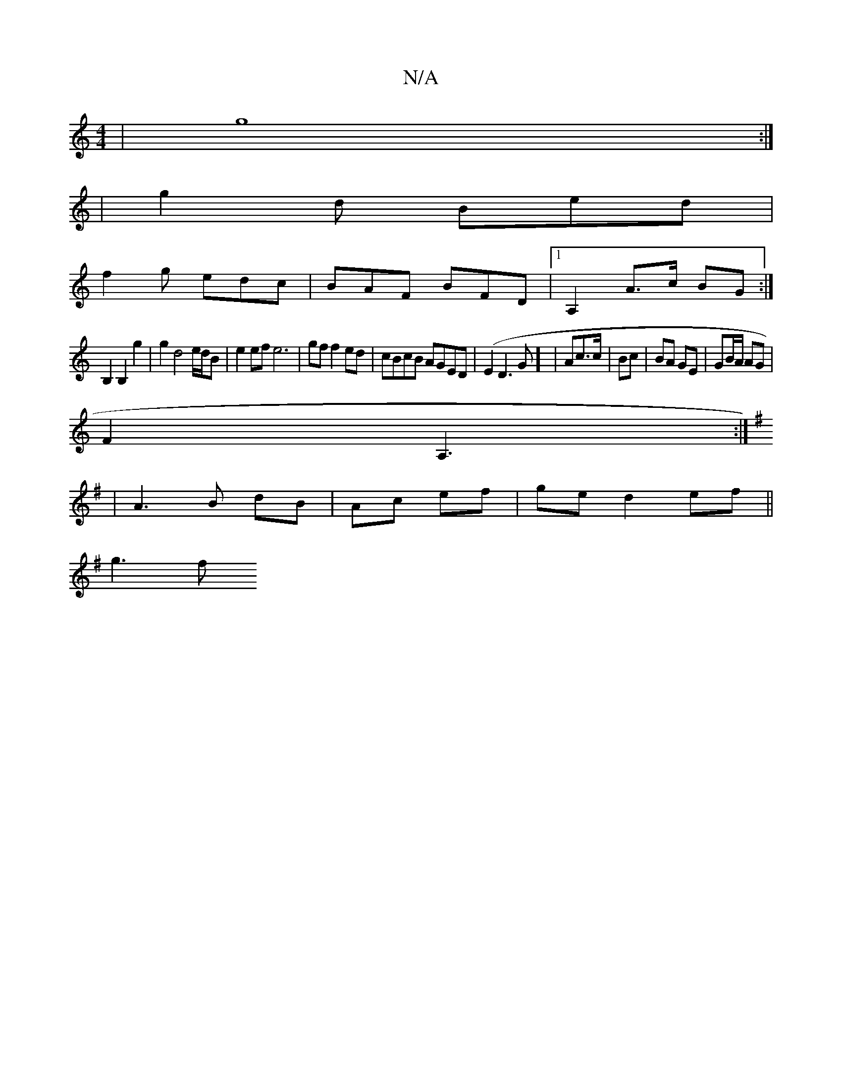 X:1
T:N/A
M:4/4
R:N/A
K:Cmajor
|g8:|
|:2|g2d Bed|
f2g edc|BAF BFD|1 A,2A>c BG:|
B,2 B,2 g2|g2 d4 e/d/B|e2 ef e6|gf f2 ed|cBcB AGED|(E2 D3 G] | Ac>c | Bc | BA GE | GB/A/ AG |
F2 A,3 :|
K:G2 ECED|[D6]|
| A3 B dB|Ac ef|ge d2 ef||
g3 f